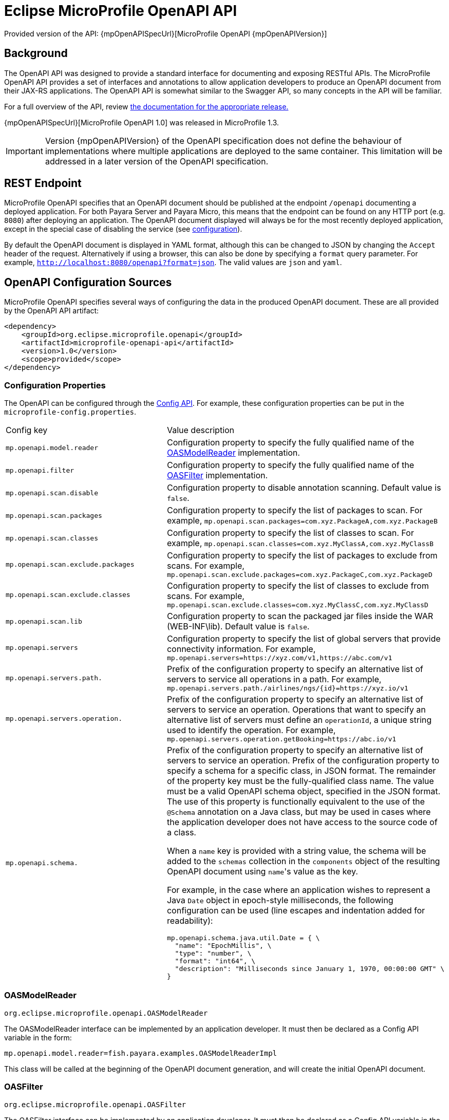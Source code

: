 = Eclipse MicroProfile OpenAPI API

Provided version of the API: {mpOpenAPISpecUrl}[MicroProfile OpenAPI {mpOpenAPIVersion}]

[[background]]
== Background

The OpenAPI API was designed to provide a standard interface for documenting and exposing RESTful APIs. The MicroProfile OpenAPI API provides a set of interfaces and annotations to allow application developers to produce an OpenAPI document from their JAX-RS applications. The OpenAPI API is somewhat similar to the Swagger API, so many concepts in the API will be familiar.

For a full overview of the API, review https://github.com/eclipse/microprofile-open-api/releases[ the documentation for the appropriate release.]

{mpOpenAPISpecUrl}[MicroProfile OpenAPI 1.0] was released in MicroProfile 1.3.

IMPORTANT: Version {mpOpenAPIVersion} of the OpenAPI specification does not define the behaviour of implementations where multiple applications are deployed to the same container. This limitation will be addressed in a later version of the OpenAPI specification.

[[endpoint]]
== REST Endpoint

MicroProfile OpenAPI specifies that an OpenAPI document should be published at the endpoint `/openapi` documenting a deployed application. For both Payara Server and Payara Micro, this means that the endpoint can be found on any HTTP port (e.g. `8080`) after deploying an application. The OpenAPI document displayed will always be for the most recently deployed application, except in the special case of disabling the service (see <<configuration-note, configuration>>).

By default the OpenAPI document is displayed in YAML format, although this can be changed to JSON by changing the `Accept` header of the request. Alternatively if using a browser, this can also be done by specifying a `format` query parameter. For example, `http://localhost:8080/openapi?format=json`. The valid values are `json` and `yaml`.

[[sources]]
== OpenAPI Configuration Sources

MicroProfile OpenAPI specifies several ways of configuring the data in the produced OpenAPI document. These are all provided by the OpenAPI API artifact:

[source, xml]
----
<dependency>
    <groupId>org.eclipse.microprofile.openapi</groupId>
    <artifactId>microprofile-openapi-api</artifactId>
    <version>1.0</version>
    <scope>provided</scope>
</dependency>
----

[[sources-config]]
=== Configuration Properties

The OpenAPI can be configured through the xref:Technical Documentation/MicroProfile/Config/Overview.adoc[Config API]. For example, these configuration properties can be put in the `microprofile-config.properties`.

|===
| Config key | Value description
| `mp.openapi.model.reader` | Configuration property to specify the fully qualified name of the <<sources-model-reader, OASModelReader>> implementation.
| `mp.openapi.filter` | Configuration property to specify the fully qualified name of the <<sources-filter, OASFilter>> implementation.
| `mp.openapi.scan.disable`  |  Configuration property to disable annotation scanning. Default value is `false`.
| `mp.openapi.scan.packages`  |  Configuration property to specify the list of packages to scan. For example,
`mp.openapi.scan.packages=com.xyz.PackageA,com.xyz.PackageB`
| `mp.openapi.scan.classes`  |  Configuration property to specify the list of classes to scan. For example,
`mp.openapi.scan.classes=com.xyz.MyClassA,com.xyz.MyClassB`
| `mp.openapi.scan.exclude.packages`  |  Configuration property to specify the list of packages to exclude from scans. For example,
`mp.openapi.scan.exclude.packages=com.xyz.PackageC,com.xyz.PackageD`
| `mp.openapi.scan.exclude.classes`  |  Configuration property to specify the list of classes to exclude from scans. For example,
`mp.openapi.scan.exclude.classes=com.xyz.MyClassC,com.xyz.MyClassD`
| `mp.openapi.scan.lib`  |  Configuration property to scan the packaged jar files inside the WAR (WEB-INF\lib). Default value is `false`.
| `mp.openapi.servers`  |  Configuration property to specify the list of global servers that provide connectivity information. For example,
`mp.openapi.servers=https://xyz.com/v1,https://abc.com/v1`
| `mp.openapi.servers.path.`   |  Prefix of the configuration property to specify an alternative list of servers to service all operations in a path. For example,
`mp.openapi.servers.path./airlines/ngs/{id}=https://xyz.io/v1`
| `mp.openapi.servers.operation.` | Prefix of the configuration property to specify an alternative list of servers to service an operation.
Operations that want to specify an alternative list of servers must define an `operationId`, a unique string used to identify the operation. For example,
`mp.openapi.servers.operation.getBooking=https://abc.io/v1`
| `mp.openapi.schema.` a| Prefix of the configuration property to specify an alternative list of servers to service an operation.
Prefix of the configuration property to specify a schema for a specific class, in JSON format. The remainder of the property key must be the fully-qualified class name. The value must be a valid OpenAPI schema object, specified in the JSON format. The use of this property is functionally equivalent to the use of the `@Schema` annotation on a Java class, but may be used in cases where the application developer does not have access to the source code of a class.

When a `name` key is provided with a string value, the schema will be added to the `schemas` collection in the `components` object of the resulting OpenAPI document using ``name``'s value as the key.

For example, in the case where an application wishes to represent a Java `Date` object in epoch-style milliseconds, the following configuration can be used (line escapes and indentation added for readability):

[source, json]
----
mp.openapi.schema.java.util.Date = { \
  "name": "EpochMillis", \
  "type": "number", \
  "format": "int64", \
  "description": "Milliseconds since January 1, 1970, 00:00:00 GMT" \
}
----
|===

[[sources-model-reader]]
=== OASModelReader

`org.eclipse.microprofile.openapi.OASModelReader`

The OASModelReader interface can be implemented by an application developer. It must then be declared as a Config API variable in the form:

----
mp.openapi.model.reader=fish.payara.examples.OASModelReaderImpl
----

This class will be called at the beginning of the OpenAPI document generation, and will create the initial OpenAPI document.

[[sources-filter]]
=== OASFilter

`org.eclipse.microprofile.openapi.OASFilter`

The OASFilter interface can be implemented by an application developer. It must then be declared as a Config API variable in the form:

----
mp.openapi.filter=fish.payara.examples.OASFilterImpl
----

Each method in the implementation will be called on every appropriate element in the OpenAPI model. For example, the method `filterPathItem(PathItem pathItem)` will be called for every `PathItem` in the document.
This class is called last, before the document is published.

[[sources-static-document]]
=== Static Document

The MicroProfile OpenAPI supports using a static OpenAPI document to build from. This static file can be placed in either `META-INF` directory in a WAR file. Most often, this means putting the file in `src/main/resources/META-INF`.

The following file names are allowed for this file. The file given must also be in the specified format.

|===
| File Format | Allowed File Names
| `yaml` | `openapi.yaml` `openapi.yml`
| `json` | `openapi.json`
|===

[[sources-annotations]]
=== Annotations

The MicroProfile OpenAPI API provides many annotations to use to augment the OpenAPI document. These are detailed in the https://github.com/eclipse/microprofile-open-api/blob/master/spec/src/main/asciidoc/microprofile-openapi-spec.adoc#annotations[OpenAPI Specification]. These annotations are applied before the OASFilter.

[[sources-annotation-example]]
==== Example

The following code could be used to give the corresponding operation an ID of "hello world".

[source, java]
----
import org.eclipse.microprofile.openapi.annotations.Operation;
...
    @GET
    @Operation(operationId = "hello world")
    public String helloWorld() {
        return "Hello World!";
    }
----

Here's an example of how the OpenAPI document of a sample application would look like::
[source, yml]
----
openapi: 3.0.0
info:
  title: A Test Application
  version: "1.0"
servers:
- url: http://localhost:8080/openapi-example-1.0
  description: Default Server.
- url: https://localhost:8181/openapi-example-1.0
  description: Default Server.
paths:
  /api/hello:
    get:
      operationId: hello-world
      responses:
        default:
          content:
            text/plain:
              schema:
                type: string
          description: Default Response.
      deprecated: false
endpoints:
  /openapi-example-1.0:
  - /api/hello
components: {}
----

[[deployed-endpointts]]
==== Deployed Endpoints

When more than one application is deployed, a merge is done in the OpenAPI document. The resulting document will contain all application and path definitions present. To improve the its readability, an `endpoints` attribute which lists all deployed endpoints grouped by their application context roots has been added to the document.

NOTE: The `endpoints` attribute is an proprietary Payara Platform extension and it's not portable.

The following example shows an OpenAPI document generated when 2 different applications are deployed::
[source, yml]
----
openapi: 3.0.0
info:
  title: Deployed Resources
  version: 1.0.0
servers:
- url: http://localhost:8080/ClusteredSingleton
  description: Default Server.
- url: https://localhost:8181/ClusteredSingleton
  description: Default Server.
- url: http://localhost:8080/SimpleWAR
  description: Default Server.
- url: https://localhost:8181/SimpleWAR
  description: Default Server.
paths:
  /resources/javaee8:
    get:
      operationId: ping
      responses:
        default:
          content:
            '*/*':
              schema:
                type: object
          description: Default Response.
  /resources/randomNumberGen:
    get:
      operationId: randomNumberGen
      responses:
        default:
          content:
            '*/*':
              schema:
                type: integer
          description: Default Response.
  /rest/request:
    get:
      operationId: getXml
      responses:
        default:
          content:
            text/plain:
              schema:
                type: string
          description: Default Response.
    put:
      operationId: putXml
      requestBody:
        content:
          application/xml:
            schema:
              type: string
      responses:
        default:
          content:
            '*/*':
              schema:
                type: object
          description: Default Response.
endpoints:
  /ClusteredSingleton:
  - /resources/javaee8
  - /resources/randomNumberGen
  /SimpleWAR:
  - /rest/request
components: {}
----

[[openApi-configuration]]
== OpenAPI Configuration

OpenAPI can be configured by using Admin Console or Asadmin commands.

[[using-the-admin-console]]
=== Using the Admin Console

To configure the OpenAPI in the Admin Console, go to Configuration → [instance-configuration (like server-config)] → MicroProfile → OpenAPI:

image:microprofile/openapi.png[Set OpenAPI Configuration]

[[using-asadmin-commands]]
=== Using Asadmin Commands

[[set-openapi-configuration]]
==== `set-openapi-configuration`

*Usage*::
----
asadmin> set-openapi-configuration
        [--enabled=true|false]
        [--corsheaders=true|false]
        [--securityenabled=true|false]
        [--roles=<role-list>]
        [--endpoint=<context-root[default:openapi]>]
        [--target=<target[default:server]>]
        [--virtualservers=<virtualserver-list>]
----
*Aim*::
Enables or disables the OpenAPI service.

[[configuration-note]]
NOTE: When the OpenAPI service is disabled, the `/openapi` endpoint will always return a `403` error and any applications deployed during this period will *not* have an OpenAPI document built. Enabling the service again will not cause a documents to be built for any currently deployed applications.

===== Command Options

[cols="1,1,10,1,1", options="header"]
|===
|Option
|Type
|Description
|Default
|Mandatory

|`enabled`
|Boolean
|Whether the service should be enabled/disabled.
|true
|No

|`corsheaders`
|Boolean
|Whether or not CORS headers (e.g. `Access-Control-Allow-Origin=*`) should be added to OpenAPI endpoint responses.
|false
|No

|`securityenabled`
|Boolean
|Whether or not secure access to the OpenAPI endpoint is enabled.
|false
|No

|`roles`
|String
|If defined, the endpoint will be assigned to a list of the role specified as a comma-separated.
|`microprofile`
|No

|`endpoint`
|String
|The context root used to expose the OpenAPI checks endpoint.
|`openapi`
|No

|`target`
|String
|The target Payara config to apply the change to.
|server-config
|No

|`virtualservers`
|String
|If defined, the `/openapi` endpoint will be assigned to the list of virtual servers specified as a comma-separated list of names. Otherwise, the endpoint will be assigned to all virtual servers available.
|-
|No
|===

[[get-openapi-configuration]]
==== `get-openapi-configuration`

*Usage*::
----
asadmin> get-openapi-configuration
    [--target=<target>]
----
*Aim*::
Gets the status of the OpenAPI service.

===== Command Options

[cols="1,1,10,1,1", options="header"]
|===
|Option
|Type
|Description
|Default
|Mandatory

|`target`
|String
|The target Payara config to apply the change to.
|server-config
|false
|===

[[security-configuration]]
=== Security Configuration
By default, the OpenAPI endpoint binds to the root context application which is the `__default-web-module` (also known as *docroot*) system application and the `__default-web-module` application, which is secured under the default realm (`file`) of the server. 

If a user application is deployed in the empty context-root, then the security configuration of this application will be shared by the OpenAPI endpoint, so exert extreme caution when making these changes.

[[microprofile-4-upgrade]]
== Upgrading from MicroProfile 3.x to 4.x

MicroProfile 4.0 brings with it a number of changes to MicroProfile OpenAPI, among these changes are some which break previous behaviour. The breaking changes are primarily to do with the removal of a number of methods previously marked as deprecated from the API, and only affect the use of OpenAPI programmatically (there are no breaking changes pertaining to the use of the annotations).

* `Scopes` interface removed - Use `Map<String, ServerVariable>`.
* `ServerVariables` interface removed - Use `Map<String, ServerVariable>`.
* The following interfaces no longer extend `Map` - Ensure you are not using any of the methods or functionality gained from the `Map` class:
** `APIResponses`
*** `get(Object key)` - Use `getAPIResponse(String)`.
*** `containsKey(Object key)` - Use `hasAPIResponse(String)`.
*** `put(String key, PathItem value)` - Use `addAPIResponse(String, APIResponse)`.
*** `putAll(Map<? extends String, ? extends APIResponse> m)` - Use `setAPIResponses(Map)`.
*** `remove(Object key)` - Use `removeAPIResponse(String)`.
** `Callback`
*** `get(Object key)` - Use `getPathItem(String)`.
*** `containsKey(Object key)` - Use `hasPathItem(String)`.
*** `put(String key, PathItem value)` - Use `addPathItem(String, PathItem)`.
*** `putAll(Map<? extends String, ? extends PathItem> m)` - Use `setPathItems(Map)`.
*** `remove(Object key)` - Use `removePathItem(String)`.
** `Content`
*** `get(Object key)` - Use `getMediaType(String)`.
*** `containsKey(Object key)` - Use `hasMediaType(String)`.
*** `put(String key, MediaType value)` - Use `addMediaType(String, MediaType)`.
*** `putAll(Map<? extends String, ? extends MediaType> m)` - Use `setMediaTypes(Map)`.
*** `remove(Object key)` - Use `removeMediaType(String)`.
** `Path`
*** `get(Object key)` - Use `getPathItem(String)`.
*** `containsKey(Object key)` - Use `hasPathItem(String)`.
*** `put(String key, PathItem value)` - Use `addPathItem(String, PathItem)`.
*** `putAll(Map<? extends String, ? extends PathItem> m)` - Use `setPathItems(Map)`.
*** `remove(Object key)` - Use `removePathItem(String)`.
** `SecurityRequirement`
*** `get(Object key)` - Use `getScheme(String)`.
*** `containsKey(Object key)` - Use `hasScheme(String)`.
*** `put(String key, List<String> value)` - Use `addScheme(String, List<String>)`.
*** `putAll(Map<? extends String, ? extends List<String> m)` - Use `setSchemes(Map)`.
*** `remove(Object key)` - Use `removeScheme(String)`.
* A number of methods have been removed from model interfaces, in addition to those above:
** OASFactory
*** `createScopes` - use `Map<String, String>`.
*** `createServerVariables` - use `Map<String, ServerVariable>`.
** OAuthFlow
*** `setScopes(Scopes scopes)` - Use `setScopes(Map)`.
*** `scopes(Scopes scopes)` - Use `scopes(Map)`.
** OpenAPI
*** `path(String name, PathItem path)` - use `Paths#addPathItem(String, PathItem)` on `OpenAPI#getPaths`
** PathItem
*** `readOperations` - use `Map#values()` on `PathItem#getOperations()`.
*** `readOperationsMap` - use `getOperations()`.
** Schema
*** `getAdditionalProperties` - use `getAdditionalPropertiesSchema()` or `getAdditionalPropertiesBoolean()`.
*** `setAdditionalProperties(Schema additionalProperties)` - use `setAdditionalPropertiesSchema(Schema)`.
*** `setAdditionalProperties(Boolean additionalProperties)` - use `setAdditionalPropertiesBoolean(Boolean)`.
*** `additionalProperties(Schema additionalProperties)` - use `additionalPropertiesSchema(Schema)`.
*** `additionalProperties(Boolean additionalProperties)` - use `additionalPropertiesBoolean(Boolean)`.
** Server
*** `setVariables(ServerVariables variables)` - Use `setVariables(Map)`.
*** `variables(ServerVariables variables)` - Use `variables(Map)`.